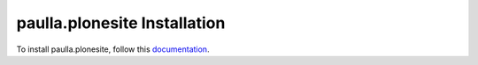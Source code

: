 paulla.plonesite Installation
=================================================================================

To install paulla.plonesite, follow this `documentation <http://plone.org/documentation/kb/installing-add-ons-quick-how-to>`_. 

